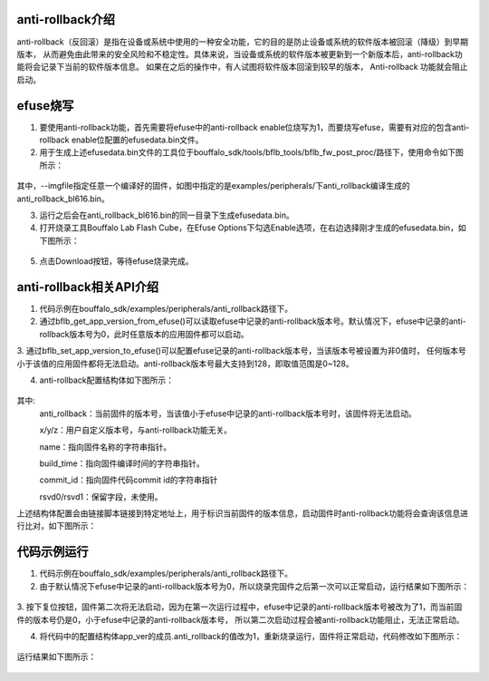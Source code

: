 ==================
anti-rollback介绍
==================

anti-rollback（反回滚）是指在设备或系统中使用的一种安全功能，它的目的是防止设备或系统的软件版本被回滚（降级）到早期版本，
从而避免由此带来的安全风险和不稳定性。具体来说，当设备或系统的软件版本被更新到一个新版本后，anti-rollback功能将会记录下当前的软件版本信息。
如果在之后的操作中，有人试图将软件版本回滚到较早的版本， Anti-rollback 功能就会阻止启动。

============
efuse烧写
============

1. 要使用anti-rollback功能，首先需要将efuse中的anti-rollback enable位烧写为1，而要烧写efuse，需要有对应的包含anti-rollback enable位配置的efusedata.bin文件。

2. 用于生成上述efusedata.bin文件的工具位于bouffalo_sdk/tools/bflb_tools/bflb_fw_post_proc/路径下，使用命令如下图所示：

.. figure:: ./img/efusedata_generate.png
   :align: center
   :scale: 40%

其中，--imgfile指定任意一个编译好的固件，如图中指定的是examples/peripherals/下anti_rollback编译生成的anti_rollback_bl616.bin。

3. 运行之后会在anti_rollback_bl616.bin的同一目录下生成efusedata.bin。

4. 打开烧录工具Bouffalo Lab Flash Cube，在Efuse Options下勾选Enable选项，在右边选择刚才生成的efusedata.bin，如下图所示：

.. figure:: ./img/efusedata_program.png
   :align: center
   :scale: 50%

5. 点击Download按钮，等待efuse烧录完成。

==========================
anti-rollback相关API介绍
==========================

1. 代码示例在bouffalo_sdk/examples/peripherals/anti_rollback路径下。

2. 通过bflb_get_app_version_from_efuse()可以读取efuse中记录的anti-rollback版本号。默认情况下，efuse中记录的anti-rollback版本号为0，此时任意版本的应用固件都可以启动。

3. 通过bflb_set_app_version_to_efuse()可以配置efuse记录的anti-rollback版本号，当该版本号被设置为非0值时，
任何版本号小于该值的应用固件都将无法启动。anti-rollback版本号最大支持到128，即取值范围是0~128。

4. anti-rollback配置结构体如下图所示：

.. figure:: ./img/blverinf_t.png
   :align: center
   :scale: 50%

其中:
    anti_rollback：当前固件的版本号，当该值小于efuse中记录的anti-rollback版本号时，该固件将无法启动。

    x/y/z：用户自定义版本号，与anti-rollback功能无关。

    name：指向固件名称的字符串指针。

    build_time：指向固件编译时间的字符串指针。

    commit_id：指向固件代码commit id的字符串指针

    rsvd0/rsvd1：保留字段，未使用。

上述结构体配置会由链接脚本链接到特定地址上，用于标识当前固件的版本信息，启动固件时anti-rollback功能将会查询该信息进行比对，如下图所示：

.. figure:: ./img/ld.png
   :align: center
   :scale: 50%

==============
代码示例运行
==============

1. 代码示例在bouffalo_sdk/examples/peripherals/anti_rollback路径下。

2. 由于默认情况下efuse中记录的anti-rollback版本号为0，所以烧录完固件之后第一次可以正常启动，运行结果如下图所示：

.. figure:: ./img/app_run_1.png
   :align: center
   :scale: 90%

3. 按下复位按钮，固件第二次将无法启动，因为在第一次运行过程中，efuse中记录的anti-rollback版本号被改为了1，而当前固件的版本号仍是0，小于efuse中记录的anti-rollback版本号，
所以第二次启动过程会被anti-rollback功能阻止，无法正常启动。

4. 将代码中的配置结构体app_ver的成员.anti_rollback的值改为1，重新烧录运行，固件将正常启动，代码修改如下图所示：

.. figure:: ./img/app_ver.png
   :align: center
   :scale: 90%

运行结果如下图所示：

.. figure:: ./img/app_run_2.png
   :align: center
   :scale: 90%

